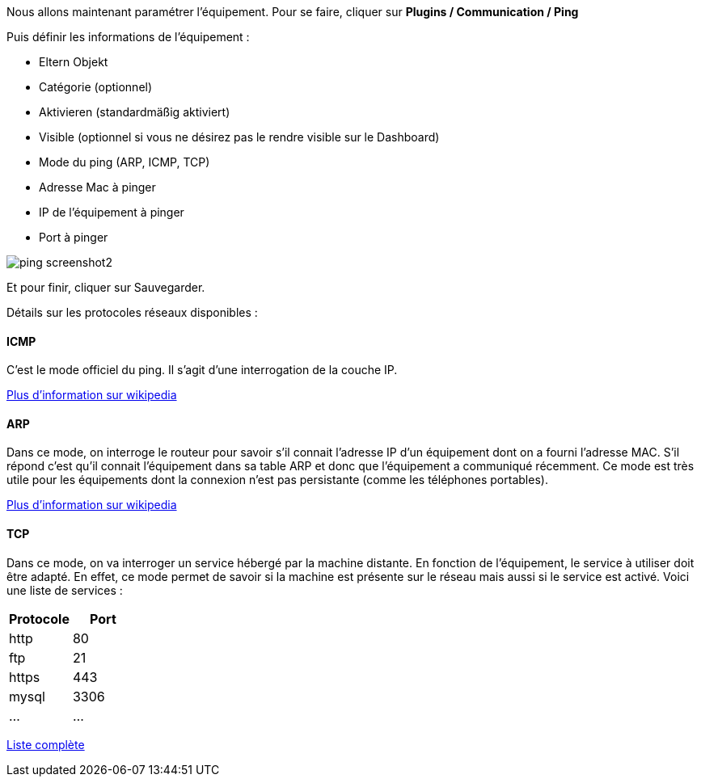 Nous allons maintenant paramétrer l'équipement. Pour se faire, cliquer sur *Plugins / Communication / Ping*

Puis définir les informations de l'équipement :

- Eltern Objekt
- Catégorie (optionnel)
- Aktivieren (standardmäßig aktiviert)
- Visible (optionnel si vous ne désirez pas le rendre visible sur le Dashboard)
- Mode du ping (ARP, ICMP, TCP)
- Adresse Mac à pinger
- IP de l'équipement à pinger
- Port à pinger

image::../images/ping_screenshot2.jpg[align="center"]
Et pour finir, cliquer sur Sauvegarder.

Détails sur les protocoles réseaux disponibles :

==== ICMP
C'est le mode officiel du ping. Il s'agit d'une interrogation de la couche IP.

https://fr.wikipedia.org/wiki/Internet_Control_Message_Protocol[Plus d'information sur wikipedia]

==== ARP
Dans ce mode, on interroge le routeur pour savoir s'il connait l'adresse IP d'un équipement dont on a fourni l'adresse MAC. S'il répond c'est qu'il connait l'équipement dans sa table ARP et donc que l'équipement a communiqué récemment.
Ce mode est très utile pour les équipements dont la connexion n'est pas persistante (comme les téléphones portables).

https://fr.wikipedia.org/wiki/Address_Resolution_Protocol[Plus d'information sur wikipedia]

==== TCP
Dans ce mode, on va interroger un service hébergé par la machine distante. En fonction de l'équipement, le service à utiliser doit être adapté. En effet, ce mode permet de savoir si la machine est présente sur le réseau mais aussi si le service est activé.
Voici une liste de services :

[width="100%",options="header"]
|====================
| Protocole  | Port 
| http | 80 
| ftp | 21 
| https | 443
| mysql | 3306
| ... | ... 
|====================

https://fr.wikipedia.org/wiki/Liste_de_ports_logiciels[Liste complète]